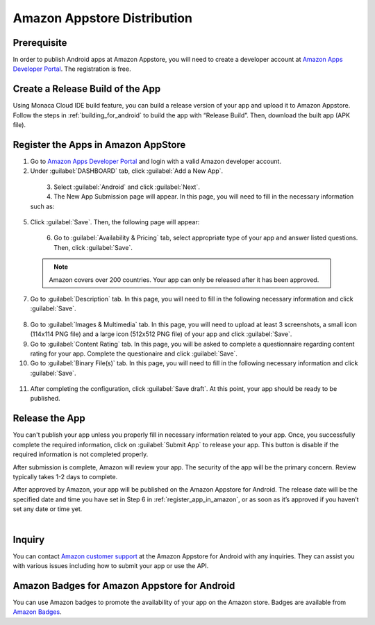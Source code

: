 .. _amazon_store_distribution_en:

================================================================
Amazon Appstore Distribution
================================================================

.. rst-class:: right-menu



Prerequisite
=============================

In order to publish Android apps at Amazon Appstore, you will need to create a developer account at `Amazon Apps Developer Portal <https://developer.amazon.com/appsandservices>`_. The registration is free.

Create a Release Build of the App
==========================================

Using Monaca Cloud IDE build feature, you can build a release version of your app and upload it to Amazon Appstore. Follow the steps in :ref:`building_for_android` to build the app with “Release Build”. Then, download the built app (APK file).

.. _register_app_in_amazon:

Register the Apps in Amazon AppStore
===============================================

1. Go to `Amazon Apps Developer Portal <https://developer.amazon.com/appsandservices>`_ and login with a valid Amazon developer account. 

2. Under :guilabel:`DASHBOARD` tab, click :guilabel:`Add a New App`.

  .. figure:: images/amazon_store/1.png
    :width: 600px
    :align: left

  .. rst-class:: clear

3. Select :guilabel:`Android` and click :guilabel:`Next`.

4. The New App Submission page will appear. In this page, you will need to fill in the necessary information such as:

  .. rst-class:: wide-table

    +-------------------------+--------------------------------------------------------------------------------------------------+
    | App title               | Name of your app                                                                                 |
    +-------------------------+--------------------------------------------------------------------------------------------------+
    | Category                | Select a category for your app.                                                                  |
    +-------------------------+--------------------------------------------------------------------------------------------------+
    | Customer support contact| You can either use your default support information or input new information about email address,|
    |                         | phone number and website.                                                                        |
    +-------------------------+--------------------------------------------------------------------------------------------------+

5. Click :guilabel:`Save`. Then, the following page will appear:

  .. figure:: images/amazon_store/2.png
    :width: 600px
    :align: left

  .. rst-class:: clear

6. Go to :guilabel:`Availability & Pricing` tab, select appropriate type of your app and answer listed questions. Then, click :guilabel:`Save`.

  .. figure:: images/amazon_store/3.png
    :width: 600px
    :align: left

  .. rst-class:: clear

  .. note:: Amazon covers over 200 countries. Your app can only be released after it has been approved.

7. Go to :guilabel:`Description` tab. In this page, you will need to fill in the following necessary information and click :guilabel:`Save`.

  .. rst-class:: wide-table

    +-------------------------+--------------------------------------------------------------------------------------------------+
    | Display Title           | Name of your app                                                                                 |
    +-------------------------+--------------------------------------------------------------------------------------------------+
    | Short description       | Description of your app shown in the store.                                                      |
    +-------------------------+--------------------------------------------------------------------------------------------------+
    | long description        | Description of your app shown in the store.                                                      |
    +-------------------------+--------------------------------------------------------------------------------------------------+
    | Product feature bullets | Input a list of your app's features. They will be displayed in Amazon.com website.               |
    +-------------------------+--------------------------------------------------------------------------------------------------+

8. Go to :guilabel:`Images & Multimedia` tab. In this page, you will need to upload at least 3 screenshots, a small icon (114x114 PNG file) and a large icon (512x512 PNG file) of your app and click :guilabel:`Save`.

9. Go to :guilabel:`Content Rating` tab. In this page, you will be asked to complete a questionnaire regarding content rating for your app. Complete the questionaire and click :guilabel:`Save`.

10. Go to :guilabel:`Binary File(s)` tab. In this page, you will need to fill in the following necessary information and click :guilabel:`Save`.

  .. rst-class:: wide-table

    +-------------------------+--------------------------------------------------------------------------------------------------+
    | Apply Amazon DRM?       | Select Yes if you want to protect your application from unauthorized.                            |
    +-------------------------+--------------------------------------------------------------------------------------------------+
    | Binary file             | Upload your APK file. There is no size restriction for an APK file. However, files larger than   |
    |                         | 150 MB will need to be uploaded via                                                              |
    |                         | `SFTP <https://developer.amazon.com/ftp/account.html?appId=MPU22LL128ECT>`_.                     |
    +-------------------------+--------------------------------------------------------------------------------------------------+
    | Device Support          | Select only the devices you intend to target with this binary file.                              |
    +-------------------------+--------------------------------------------------------------------------------------------------+
    | Language Support        | Select available language support for your app.                                                  |
    +-------------------------+--------------------------------------------------------------------------------------------------+
    | Export Compliance       | Check this if your app may be imported to and exported from the United States and all other      |
    |                         | countries.                                                                                       |
    +-------------------------+--------------------------------------------------------------------------------------------------+
    | Use Amazon Maps         | Amazon devices do not support the Google Maps API. However, the Amazon Maps API                  |
    | Redirection             | provides interface parity with the Google Maps v1 API.                                           |
    +-------------------------+--------------------------------------------------------------------------------------------------+

11. After completing the configuration, click :guilabel:`Save draft`. At this point, your app should be ready to be published.

Release the App
========================

You can't publish your app unless you properly fill in necessary information related to your app. Once, you successfully complete the required information, click on :guilabel:`Submit App` to release your app. This button is disable if the required information is not completed properly.

After submission is complete, Amazon will review your app. The security of the app will be the primary concern. Review typically takes 1-2 days to complete.

After approved by Amazon, your app will be published on the Amazon Appstore for Android. The release date will be the specified date and time you have set in Step 6 in :ref:`register_app_in_amazon`, or as soon as it’s approved if you haven’t set any date or time yet.

  .. figure:: images/amazon_store/4.png
    :width: 600px
    :align: left

  .. rst-class:: clear

Inquiry
========================

You can contact `Amazon customer support <https://developer.amazon.com/public/support/contact/contact-us>`_ at the Amazon Appstore for Android with any inquiries. They can assist you with various issues including how to submit your app or use the API.


Amazon Badges for Amazon Appstore for Android
========================================================================

You can use Amazon badges to promote the availability of your app on the Amazon store. Badges are available from `Amazon Badges <https://developer.amazon.com/public/support/legal/tuabg>`_.


.. seealso::

  *See Also*

  - :ref:`building_for_android`
  - :ref:`google_play_distribution`
  - :ref:`app_store_distribution`
  - :ref:`non_market_app_distribution`

